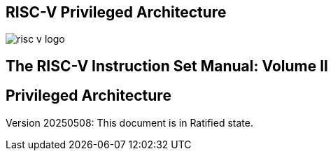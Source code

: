[.text-center]
== RISC-V Privileged Architecture

image::risc-v_logo.svg[]

[.text-center]
== The RISC-V Instruction Set Manual: Volume II
== Privileged Architecture
:page-layout: default

[.text-center]
Version 20250508: This document is in Ratified state.


